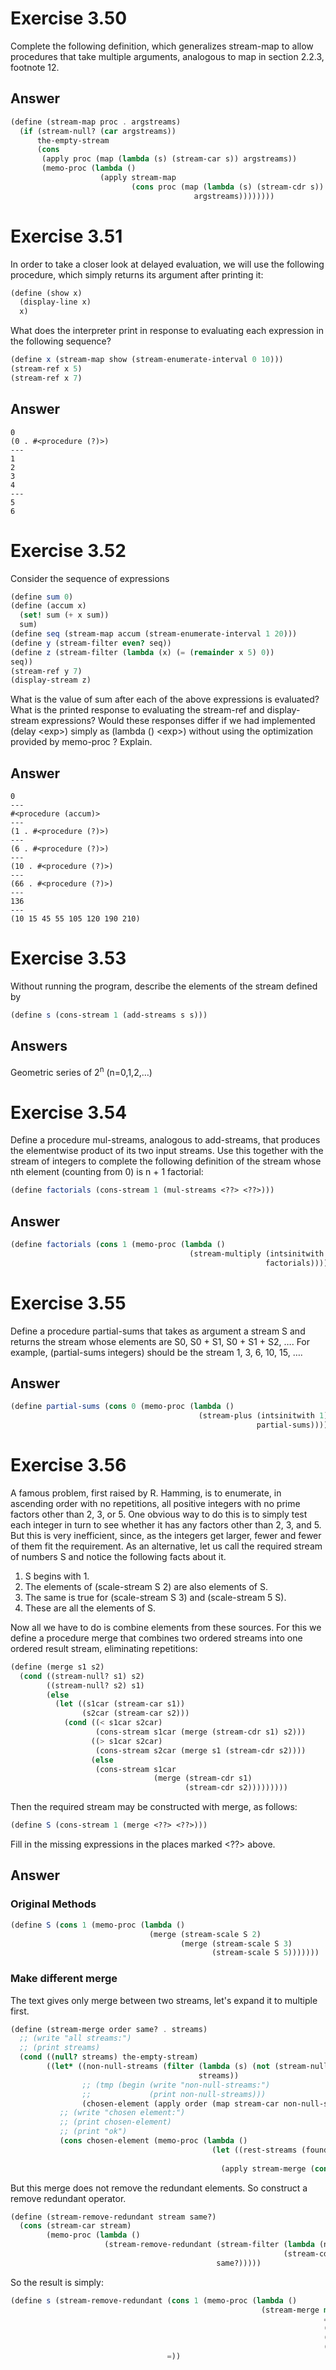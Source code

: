 * Exercise 3.50
Complete the following definition, which generalizes stream-map to allow procedures that take multiple arguments, analogous to map in section 2.2.3, footnote 12.
** Answer
#+BEGIN_SRC scheme
(define (stream-map proc . argstreams)
  (if (stream-null? (car argstreams))
      the-empty-stream
      (cons
       (apply proc (map (lambda (s) (stream-car s)) argstreams))
       (memo-proc (lambda ()
                    (apply stream-map
                           (cons proc (map (lambda (s) (stream-cdr s))
                                         argstreams))))))))
#+END_SRC
* Exercise 3.51
In order to take a closer look at delayed evaluation, we will use the following procedure, which simply returns its argument after printing it:
#+BEGIN_SRC scheme
(define (show x)
  (display-line x)
  x)
#+END_SRC
What does the interpreter print in response to evaluating each expression in the following sequence?
#+BEGIN_SRC scheme
(define x (stream-map show (stream-enumerate-interval 0 10)))
(stream-ref x 5)
(stream-ref x 7)
#+END_SRC

** Answer
#+BEGIN_EXAMPLE
0
(0 . #<procedure (?)>)
---
1
2
3
4
---
5
6
#+END_EXAMPLE

* Exercise 3.52
Consider the sequence of expressions
#+BEGIN_SRC scheme
(define sum 0)
(define (accum x)
  (set! sum (+ x sum))
  sum)
(define seq (stream-map accum (stream-enumerate-interval 1 20)))
(define y (stream-filter even? seq))
(define z (stream-filter (lambda (x) (= (remainder x 5) 0))
seq))
(stream-ref y 7)
(display-stream z)
#+END_SRC
What is the value of sum after each of the above expressions is evaluated? What is the printed response to evaluating the stream-ref and display-stream expressions? Would these responses differ if we had implemented (delay <exp>) simply as (lambda () <exp>) without using the optimization provided by memo-proc ? Explain.

** Answer
#+BEGIN_EXAMPLE
0
---
#<procedure (accum)>
---
(1 . #<procedure (?)>)
---
(6 . #<procedure (?)>)
---
(10 . #<procedure (?)>)
---
(66 . #<procedure (?)>)
---
136
---
(10 15 45 55 105 120 190 210)
#+END_EXAMPLE
* Exercise 3.53
Without running the program, describe the elements of the stream defined by
#+BEGIN_SRC scheme
(define s (cons-stream 1 (add-streams s s)))
#+END_SRC
** Answers
Geometric series of 2^{n} (n=0,1,2,...)
* Exercise 3.54
Define a procedure mul-streams, analogous to add-streams, that produces the elementwise product of its two input streams. Use this together with the stream of integers to complete the following definition of the stream whose nth element (counting from 0) is n + 1 factorial:
#+BEGIN_SRC scheme
(define factorials (cons-stream 1 (mul-streams <??> <??>)))
#+END_SRC

** Answer
#+BEGIN_SRC scheme
(define factorials (cons 1 (memo-proc (lambda ()
                                        (stream-multiply (intsinitwith 2)
                                                         factorials)))))
#+END_SRC

* Exercise 3.55
Define a procedure partial-sums that takes as argument a stream S and returns the stream whose elements are S0, S0 + S1, S0 + S1 + S2, .... For example, (partial-sums integers) should be the stream 1, 3, 6, 10, 15, ....
** Answer
#+BEGIN_SRC scheme
(define partial-sums (cons 0 (memo-proc (lambda ()
                                          (stream-plus (intsinitwith 1)
                                                       partial-sums)))))
#+END_SRC

* Exercise 3.56
A famous problem, first raised by R. Hamming, is to enumerate, in ascending order with no repetitions, all positive integers with no prime factors other than 2, 3, or 5. One obvious way to do this is to simply test each integer in turn to see whether it has any factors other than 2, 3, and 5. But this is very inefficient, since, as the integers get larger, fewer and fewer of them fit the requirement. As an alternative, let us call the required stream of numbers S and notice the following facts about it.
1. S begins with 1.
2. The elements of (scale-stream S 2) are also elements of S.
3. The same is true for (scale-stream S 3) and (scale-stream 5 S).
4. These are all the elements of S.
Now all we have to do is combine elements from these sources. For this we define a procedure merge that combines two ordered streams into one ordered result stream, eliminating repetitions:
#+BEGIN_SRC scheme
(define (merge s1 s2)
  (cond ((stream-null? s1) s2)
        ((stream-null? s2) s1)
        (else
        ￼￼(let ((s1car (stream-car s1))
                (s2car (stream-car s2)))
            (cond ((< s1car s2car)
                   (cons-stream s1car (merge (stream-cdr s1) s2)))
                  ((> s1car s2car)
                   (cons-stream s2car (merge s1 (stream-cdr s2))))
                  (else
                   (cons-stream s1car
                                (merge (stream-cdr s1)
                                       (stream-cdr s2)))))))))
#+END_SRC
Then the required stream may be constructed with merge, as follows:
#+BEGIN_SRC scheme
(define S (cons-stream 1 (merge <??> <??>)))
#+END_SRC
Fill in the missing expressions in the places marked <??> above.
** Answer
*** Original Methods
#+BEGIN_SRC scheme
(define S (cons 1 (memo-proc (lambda ()
                               (merge (stream-scale S 2)
                                      (merge (stream-scale S 3)
                                             (stream-scale S 5)))))))
#+END_SRC
*** Make different merge
The text gives only merge between two streams, let's expand it to multiple first.
#+BEGIN_SRC scheme
(define (stream-merge order same? . streams)
  ;; (write "all streams:")
  ;; (print streams)
  (cond ((null? streams) the-empty-stream)
        ((let* ((non-null-streams (filter (lambda (s) (not (stream-null? s)))
                                          streams))
                ;; (tmp (begin (write "non-null-streams:")
                ;;             (print non-null-streams)))
                (chosen-element (apply order (map stream-car non-null-streams))))
           ;; (write "chosen element:")
           ;; (print chosen-element)
           ;; (print "ok")
           (cons chosen-element (memo-proc (lambda ()
                                             (let ((rest-streams (foundmap (lambda (s) (same? chosen-element (stream-car s)))
                                                                           cons stream-cdr the-empty-stream non-null-streams)))
                                               (apply stream-merge (cons order (cons same? rest-streams)))))))))))
#+END_SRC

But this merge does not remove the redundant elements. So construct a remove redundant operator.
#+BEGIN_SRC scheme
(define (stream-remove-redundant stream same?)
  (cons (stream-car stream)
        (memo-proc (lambda ()
                     (stream-remove-redundant (stream-filter (lambda (n) (not (same? n (stream-car stream))))
                                                             (stream-cdr stream))
                                              same?)))))
#+END_SRC

So the result is simply:
#+BEGIN_SRC scheme
(define s (stream-remove-redundant (cons 1 (memo-proc (lambda ()
                                                        (stream-merge min
                                                                      =
                                                                      (stream-scale s 2)
                                                                      (stream-scale s 3)
                                                                      (stream-scale s 5)))))
                                   =))
#+END_SRC
